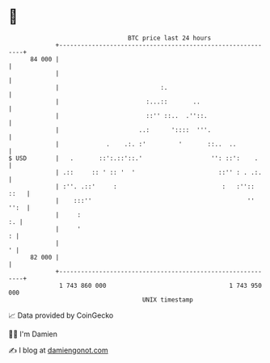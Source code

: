 * 👋

#+begin_example
                                    BTC price last 24 hours                    
                +------------------------------------------------------------+ 
         84 000 |                                                            | 
                |                                                            | 
                |                            :.                              | 
                |                        :...::       ..                     | 
                |                        ::'' ::..  .''::.                   | 
                |                      ..:      '::::  '''.                  | 
                |             .    .:. :'         '       ::..  ..           | 
   $ USD        |   .       ::':.::'::.'                   '': ::':    .     | 
                | .::     :: ' :: '  '                       ::'' : . .:.    | 
                | :''. .::'     :                             :   :'':: ::   | 
                |    :::''                                           '' '':  | 
                |     :                                                   :. | 
                |     '                                                    : | 
                |                                                          ' | 
         82 000 |                                                            | 
                +------------------------------------------------------------+ 
                 1 743 860 000                                  1 743 950 000  
                                        UNIX timestamp                         
#+end_example
📈 Data provided by CoinGecko

🧑‍💻 I'm Damien

✍️ I blog at [[https://www.damiengonot.com][damiengonot.com]]
